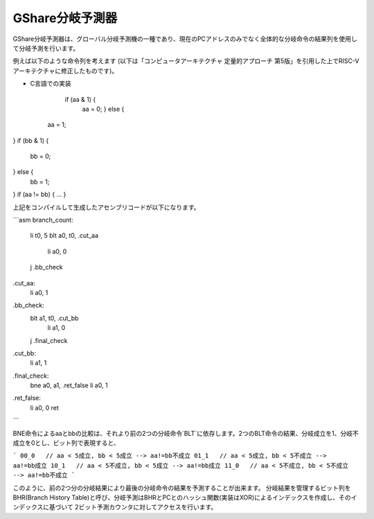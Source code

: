 GShare分岐予測器
==============

GShare分岐予測器は、グローバル分岐予測機の一種であり、現在のPCアドレスのみでなく全体的な分岐命令の結果列を使用して分岐予測を行います。

例えば以下のような命令列を考えます (以下は「コンピュータアーキテクチャ 定量的アプローチ 第5版」を引用した上でRISC-Vアーキテクチャに修正したものです)。

- C言語での実装

	if (aa & 1) {
	   aa = 0;
	   } else {
   aa = 1;
}
if (bb & 1) {
   bb = 0;
} else {
   bb = 1;
}
if (aa != bb) {
...
}


上記をコンパイルして生成したアセンブリコードが以下になります。

```asm
branch_count:
    li      t0, 5
    blt     a0, t0, .cut_aa
	li		a0, 0
    j       .bb_check
.cut_aa:
    li		a0, 1

.bb_check:
    blt     a1, t0, .cut_bb
	li		a1, 0
    j       .final_check
.cut_bb:
    li		a1, 1

.final_check:
    bne     a0, a1, .ret_false
    li      a0, 1
.ret_false:
    li      a0, 0
    ret
```

BNE命令によるaaとbbの比較は、それより前の2つの分岐命令`BLT`に依存します。2つのBLT命令の結果、分岐成立を1、分岐不成立を0とし、ビット列で表現すると、

```
00_0   // aa < 5成立, bb < 5成立 --> aa!=bb不成立
01_1   // aa < 5成立, bb < 5不成立 --> aa!=bb成立
10_1   // aa < 5不成立, bb < 5成立 --> aa!=bb成立
11_0   // aa < 5不成立, bb < 5不成立 --> aa!=bb不成立
```

このように、前の2つ分の分岐結果により最後の分岐命令の結果を予測することが出来ます。
分岐結果を管理するビット列をBHR(Branch History Table)と呼び、分岐予測はBHRとPCとのハッシュ関数(実装はXOR)によるインデックスを作成し、そのインデックスに基づいて
2ビット予測カウンタに対してアクセスを行います。

